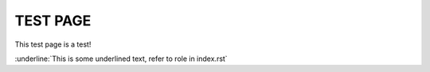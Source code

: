 TEST PAGE
=========

This test page is a test!

:underline:`This is some underlined text, refer to role in index.rst`
